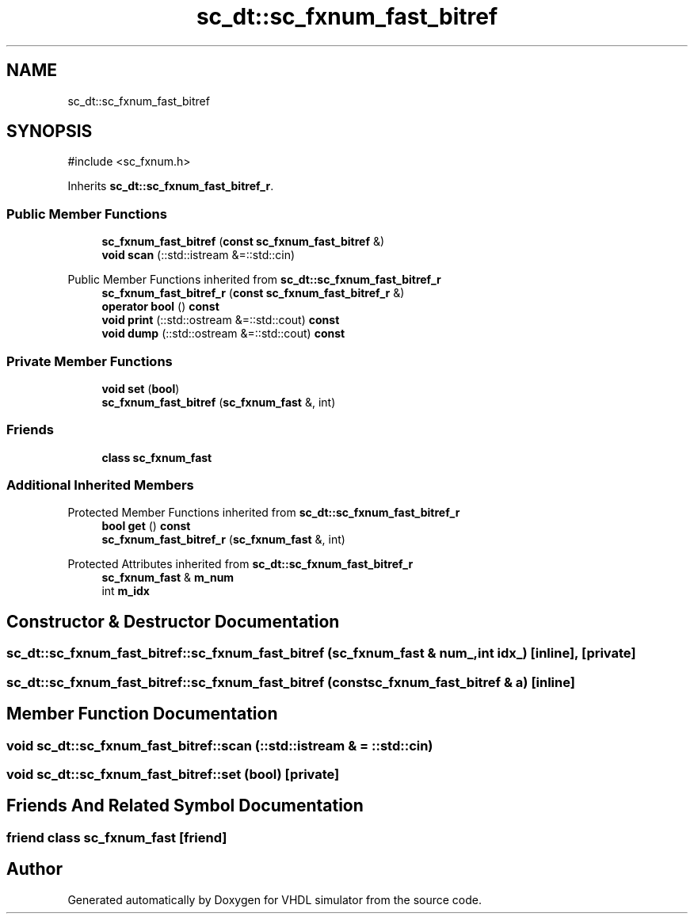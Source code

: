 .TH "sc_dt::sc_fxnum_fast_bitref" 3 "VHDL simulator" \" -*- nroff -*-
.ad l
.nh
.SH NAME
sc_dt::sc_fxnum_fast_bitref
.SH SYNOPSIS
.br
.PP
.PP
\fR#include <sc_fxnum\&.h>\fP
.PP
Inherits \fBsc_dt::sc_fxnum_fast_bitref_r\fP\&.
.SS "Public Member Functions"

.in +1c
.ti -1c
.RI "\fBsc_fxnum_fast_bitref\fP (\fBconst\fP \fBsc_fxnum_fast_bitref\fP &)"
.br
.ti -1c
.RI "\fBvoid\fP \fBscan\fP (::std::istream &=::std::cin)"
.br
.in -1c

Public Member Functions inherited from \fBsc_dt::sc_fxnum_fast_bitref_r\fP
.in +1c
.ti -1c
.RI "\fBsc_fxnum_fast_bitref_r\fP (\fBconst\fP \fBsc_fxnum_fast_bitref_r\fP &)"
.br
.ti -1c
.RI "\fBoperator bool\fP () \fBconst\fP"
.br
.ti -1c
.RI "\fBvoid\fP \fBprint\fP (::std::ostream &=::std::cout) \fBconst\fP"
.br
.ti -1c
.RI "\fBvoid\fP \fBdump\fP (::std::ostream &=::std::cout) \fBconst\fP"
.br
.in -1c
.SS "Private Member Functions"

.in +1c
.ti -1c
.RI "\fBvoid\fP \fBset\fP (\fBbool\fP)"
.br
.ti -1c
.RI "\fBsc_fxnum_fast_bitref\fP (\fBsc_fxnum_fast\fP &, int)"
.br
.in -1c
.SS "Friends"

.in +1c
.ti -1c
.RI "\fBclass\fP \fBsc_fxnum_fast\fP"
.br
.in -1c
.SS "Additional Inherited Members"


Protected Member Functions inherited from \fBsc_dt::sc_fxnum_fast_bitref_r\fP
.in +1c
.ti -1c
.RI "\fBbool\fP \fBget\fP () \fBconst\fP"
.br
.ti -1c
.RI "\fBsc_fxnum_fast_bitref_r\fP (\fBsc_fxnum_fast\fP &, int)"
.br
.in -1c

Protected Attributes inherited from \fBsc_dt::sc_fxnum_fast_bitref_r\fP
.in +1c
.ti -1c
.RI "\fBsc_fxnum_fast\fP & \fBm_num\fP"
.br
.ti -1c
.RI "int \fBm_idx\fP"
.br
.in -1c
.SH "Constructor & Destructor Documentation"
.PP 
.SS "sc_dt::sc_fxnum_fast_bitref::sc_fxnum_fast_bitref (\fBsc_fxnum_fast\fP & num_, int idx_)\fR [inline]\fP, \fR [private]\fP"

.SS "sc_dt::sc_fxnum_fast_bitref::sc_fxnum_fast_bitref (\fBconst\fP \fBsc_fxnum_fast_bitref\fP & a)\fR [inline]\fP"

.SH "Member Function Documentation"
.PP 
.SS "\fBvoid\fP sc_dt::sc_fxnum_fast_bitref::scan (::std::istream & = \fR::std::cin\fP)"

.SS "\fBvoid\fP sc_dt::sc_fxnum_fast_bitref::set (\fBbool\fP)\fR [private]\fP"

.SH "Friends And Related Symbol Documentation"
.PP 
.SS "\fBfriend\fP \fBclass\fP \fBsc_fxnum_fast\fP\fR [friend]\fP"


.SH "Author"
.PP 
Generated automatically by Doxygen for VHDL simulator from the source code\&.
